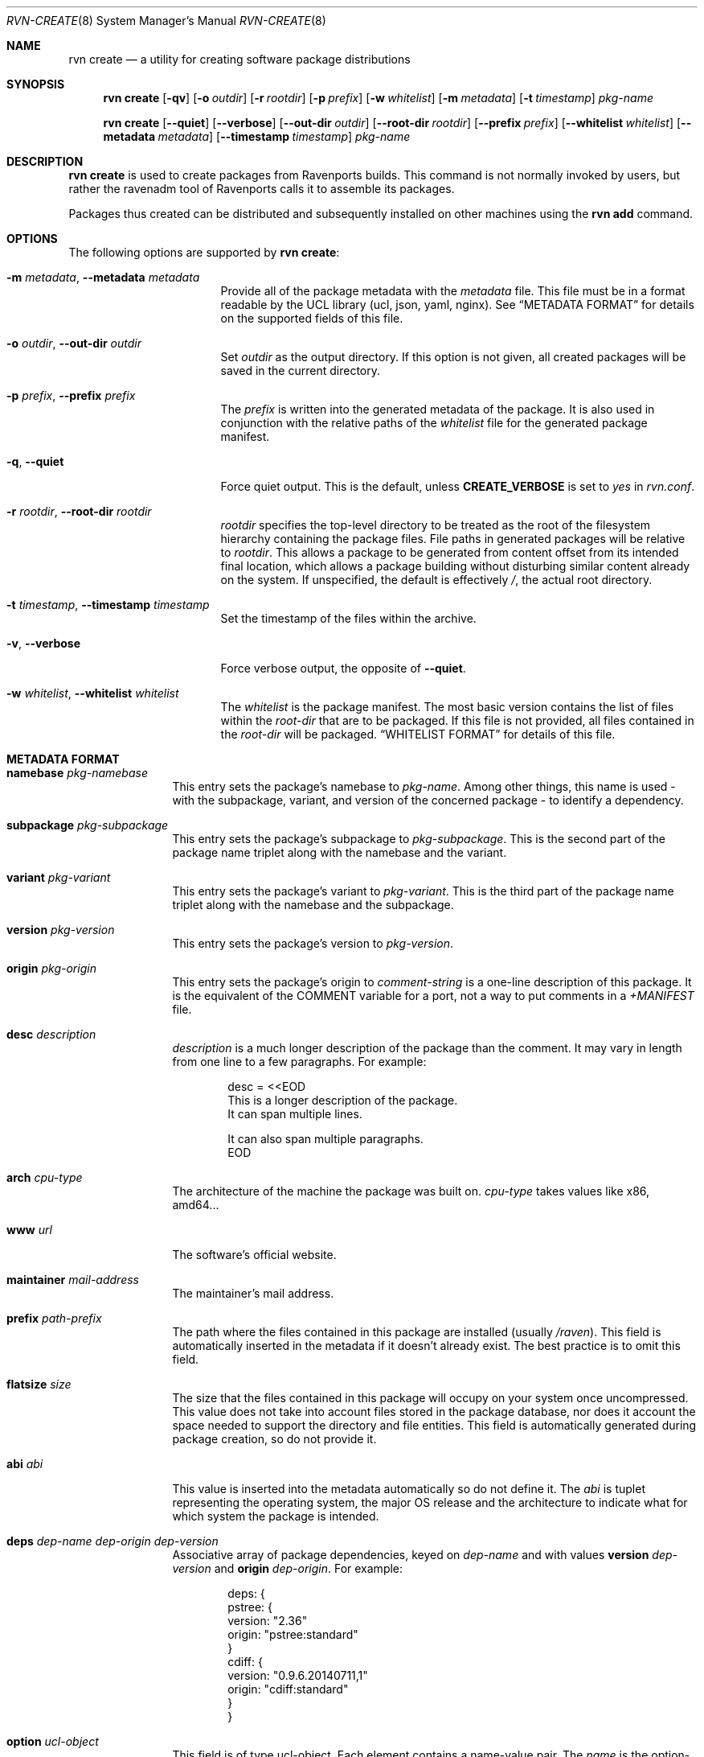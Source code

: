 .Dd November 26, 2023
.Dt RVN-CREATE 8
.Os
.\" ---------------------------------------------------------------------------
.Sh NAME
.Nm "rvn create"
.Nd a utility for creating software package distributions
.\" ---------------------------------------------------------------------------
.Sh SYNOPSIS
.Nm
.Op Fl qv
.Op Fl o Ar outdir
.Op Fl r Ar rootdir
.Op Fl p Ar prefix
.Op Fl w Ar whitelist
.Op Fl m Ar metadata
.Op Fl t Ar timestamp
.Ar pkg-name
.\" ---------------------------------------------------------------------------
.Pp
.Nm
.Op Cm --quiet
.Op Cm --verbose
.Op Cm --out-dir Ar outdir
.Op Cm --root-dir Ar rootdir
.Op Cm --prefix Ar prefix
.Op Cm --whitelist Ar whitelist
.Op Cm --metadata Ar metadata
.Op Cm --timestamp Ar timestamp
.Ar pkg-name
.\" ---------------------------------------------------------------------------
.Sh DESCRIPTION
.Nm
is used to create packages from Ravenports builds.
This command is not normally invoked by users, but rather the ravenadm tool
of Ravenports calls it to assemble its packages.
.Pp
Packages thus created can be distributed and subsequently installed on
other machines using the
.Cm rvn add
command.
.\" ---------------------------------------------------------------------------
.Sh OPTIONS
The following options are supported by
.Nm :
.Bl -tag -width xxxxxxxxxxxxxxx
.It Fl m Ar metadata , Cm --metadata Ar metadata
Provide all of the package metadata with the
.Ar metadata
file.
This file must be in a format readable by the UCL
library (ucl, json, yaml, nginx).
See
.Sx "METADATA FORMAT"
for details on the supported fields of this file.
.It Fl o Ar outdir , Cm --out-dir Ar outdir
Set
.Ar outdir
as the output directory.
If this option is not given, all created packages will
be saved in the current directory.
.It Fl p Ar prefix , Cm --prefix Ar prefix
The
.Ar prefix
is written into the generated metadata of the package.
It is also used in conjunction with the relative paths
of the
.Ar whitelist
file for the generated package manifest.
.It Fl q , Cm --quiet
Force quiet output.
This is the default, unless
.Cm CREATE_VERBOSE
is set to
.Ar yes
in
.Pa rvn.conf .
.It Fl r Ar rootdir , Cm --root-dir Ar rootdir
.Ar rootdir
specifies the top-level directory to be treated as the root of the
filesystem hierarchy containing the package files.
File paths in generated packages will be relative to
.Ar rootdir .
This allows a package to be generated from content offset from its
intended final location, which allows a package building without
disturbing similar content already on the system.
If unspecified, the default is effectively
.Pa / ,
the actual root directory.
.It Fl t Ar timestamp , Cm --timestamp Ar timestamp
Set the timestamp of the files within the archive.
.It Fl v , Cm --verbose
Force verbose output, the opposite of
.Cm --quiet .
.It Fl w Ar whitelist , Cm --whitelist Ar whitelist
The
.Ar whitelist
is the package manifest.
The most basic version contains the list of files within the
.Ar root-dir
that are to be packaged.
If this file is not provided, all files contained in the
.Ar root-dir
will be packaged.
.Sx "WHITELIST FORMAT"
for details of this file.
.El
.\" ---------------------------------------------------------------------------
.Sh METADATA FORMAT
.Bl -tag -width xxxxxxxxxx
.It Cm namebase Ar pkg-namebase
This entry sets the package's namebase to
.Ar pkg-name .
Among other things, this name is used - with the subpackage, variant,
and version of the concerned package - to identify a dependency.
.It Cm subpackage Ar pkg-subpackage
This entry sets the package's subpackage to
.Ar pkg-subpackage .
This is the second part of the package name
triplet along with the namebase and the variant.
.It Cm variant Ar pkg-variant
This entry sets the package's variant to
.Ar pkg-variant .
This is the third part of the package name
triplet along with the namebase and the subpackage.
.It Cm version Ar pkg-version
This entry sets the package's version to
.Ar pkg-version .
.It Cm origin Ar pkg-origin
This entry sets the package's origin to
.Ar comment-string
is a one-line description of this package.
It is the equivalent of the
.Dv COMMENT
variable for a port, not a way to put comments in a
.Pa +MANIFEST
file.
.It Cm desc Ar description
.Ar description
is a much longer description of the package than the comment.
It may vary in length from one line to a few paragraphs.
For example:
.Bd -literal -offset indent
desc = <<EOD
   This is a longer description of the package.
   It can span multiple lines.

   It can also span multiple paragraphs.
EOD
.Ed
.It Cm arch Ar cpu-type
The architecture of the machine the package was built on.
.Ar cpu-type
takes values like x86, amd64...
.It Cm www Ar url
The software's official website.
.It Cm maintainer Ar mail-address
The maintainer's mail address.
.It Cm prefix Ar path-prefix
The path where the files contained in this package are installed
.Pq usually Pa /raven .
This field is automatically inserted in the metadata if it doesn't
already exist.
The best practice is to omit this field.
.It Cm flatsize Ar size
The size that the files contained in this package will occupy on your system
once uncompressed.
This value does not take into account files stored in the
package database, nor does it account the space needed to support the
directory and file entities.
This field is automatically generated during package creation, so do not
provide it.
.It Cm abi Ar abi
This value is inserted into the metadata automatically so do not define it.
The
.Ar abi
is tuplet representing the operating system, the major OS release and
the architecture to indicate what for which system the package is intended.
.It Cm deps Ar dep-name dep-origin dep-version
Associative array of package dependencies, keyed on
.Ar dep-name
and with values
.Cm version Ar dep-version
and
.Cm origin Ar dep-origin .
For example:
.Bd -literal -offset indent
deps: {
   pstree: {
      version: "2.36"
      origin: "pstree:standard"
   }
   cdiff: {
      version: "0.9.6.20140711,1"
      origin: "cdiff:standard"
   }
}
.Ed
.It Cm option Ar ucl-object
This field is of type ucl-object.
Each element contains a name-value pair.
The
.Ar name
is the option-name and the
.Ar value
is the option-value (e.g. ON/OFF, True/False).
.It Cm categories Ar array
This field is of type array.
Each element of the array is a string which represents the category of
the package, e.g. math, graphics, french, etc.
.It Cm licenselogic Ar logic
This field is an enumeration.
The allowed values are
.Ar dual ,
.Ar multi ,
and
.Ar single .
.It Cm licenses Ar array
This field is of type array.
Each element of the array is a string which represents the license
of the package, e.g. MIT, BSD3CLAUSE, APACHE20, etc.
.It Cm annotations Ar ucl-object
This field is of type ucl-object.
Each element contains a name-value pair.
The
.Ar name
is the key for defined annotation and the
.Ar value
is the actual note.
.It Cm users Ar array
This field is of type array.
Each element of the array is a string which represents a user that
the package requires.
.It Cm groups Ar array
This field is of type array.
Each element of the array is a string which represents a group that
the package requires.
.It Cm shlibs_provided Ar Array
This field is of type array.
Each element of the array is a string which represents dynamically
linked library (the ELF SONAME) that is contained in the package
(to be re-evaluated).
This array is generated by
.Nm
and thus should not be provided.
.It Cm shlibs_required Ar Array
This field is of type array.
Each element of the array is a string which represents a unique list
of SONAME of libraries that files in the package are linked with.
This array is generated by
.Nm
and thus should not be provided.
.It Cm scripts Ar ucl-object
This field is of type ucl-object.
Each element contains a name-value pair.
The
.Ar name
is an enumeration of pre-install, post-install, pre-deinstall, post-deinstall,
pre-install-lua, post-install-lua, pre-deinstall-lua, post-deinstall-lua.
The
.Ar value
is an array which contains strings of scripts to be executated at the
indicated package phase.
.It Cm directories Ar Array
This field is of type array.
Each element of the array is a ucl-object to describe empty directories
that must be created and destroyed during package operations.
For example:
.Bd -literal -offset indent
directories: [
  {
    group: false
    owner: false
    path: 'share/fonts/nicefont'
    perms: false
  }
  {
    group: false
    owner: false
    path: 'share/theora/data'
    perms: 2413
  }
]
.Ed
This field is created automatically from whitelist keywords and thus
should not be provided.
.El
.Sh WHITELIST FORMAT
The following describes the whitelist format:
.Pp
The whitelist is a sequential list of lines which can have keywords prepended.
A keyword starts with an
.Sq @ .
Lines not starting with a keyword are considered as paths to a file.
If started with a
.Sq /
then it is considered an absolute path.
Otherwise the file is considered as relative to
.Ev prefix .
.Pp
Keyword lines are formed as follows:
.Ar @keyword
.Ar line
.Pp
Available keywords are the following:
.Pp
.Bl -tag -width indent -compact
.It Cm @comment Ar string
The line will be ignored when packing.
.It Cm @(x,y,z) Ar (owner, group, mode) path
This keyword sets any combination of ownership, group member,
and permission modes for the given file, but at least one of them
must be defined.
These values override the attributes of the file.
An alternative to using this keyword is having the port set them
directly in the stage directory.
.It Cm @dir Ar path
Declare directory
.Pa path
to be created at install time and attempt to delete it at deinstall time.
By default, most directories created by a package installation are
deleted automatically when the package is deinstalled, so this directive is
only needed for empty directories or directories outside of
.Ev prefix .
.It Cm @dir(x,y,z) Ar (owner, group, mode) path
This is similar to
.Pa @dir
but it sets the attributes of the directory after its creation.
.It Cm @keyword arg1 arg2
All other
.Pa keyword
actions are defined in files named
.Pa <keyword>.ucl
located in the keywords directory defined in the configuration.
.El
.\" ---------------------------------------------------------------------------
.Sh ENVIRONMENT
The following environment variables affect the execution of
.Nm .
See
.Xr rvn.conf 5
for further description.
.Bl -tag -width ".Ev NO_DESCRIPTIONS"
.It Ev DBDIR
.It Ev KEYWORDS_DIR
.It Ev SOURCE_DATE_EPOCH
Set the timestamp for every single file in the archive to the one
specified in the environment variable (same as the
.Pa timestamp
switch).
.El
.\" ---------------------------------------------------------------------------
.Sh FILES
See
.Xr rvn.conf 5 .
.\" ---------------------------------------------------------------------------
.Sh SEE ALSO
.Xr rvn.conf 5 ,
.Xr rvn 8 ,
.Xr rvn-info 8
